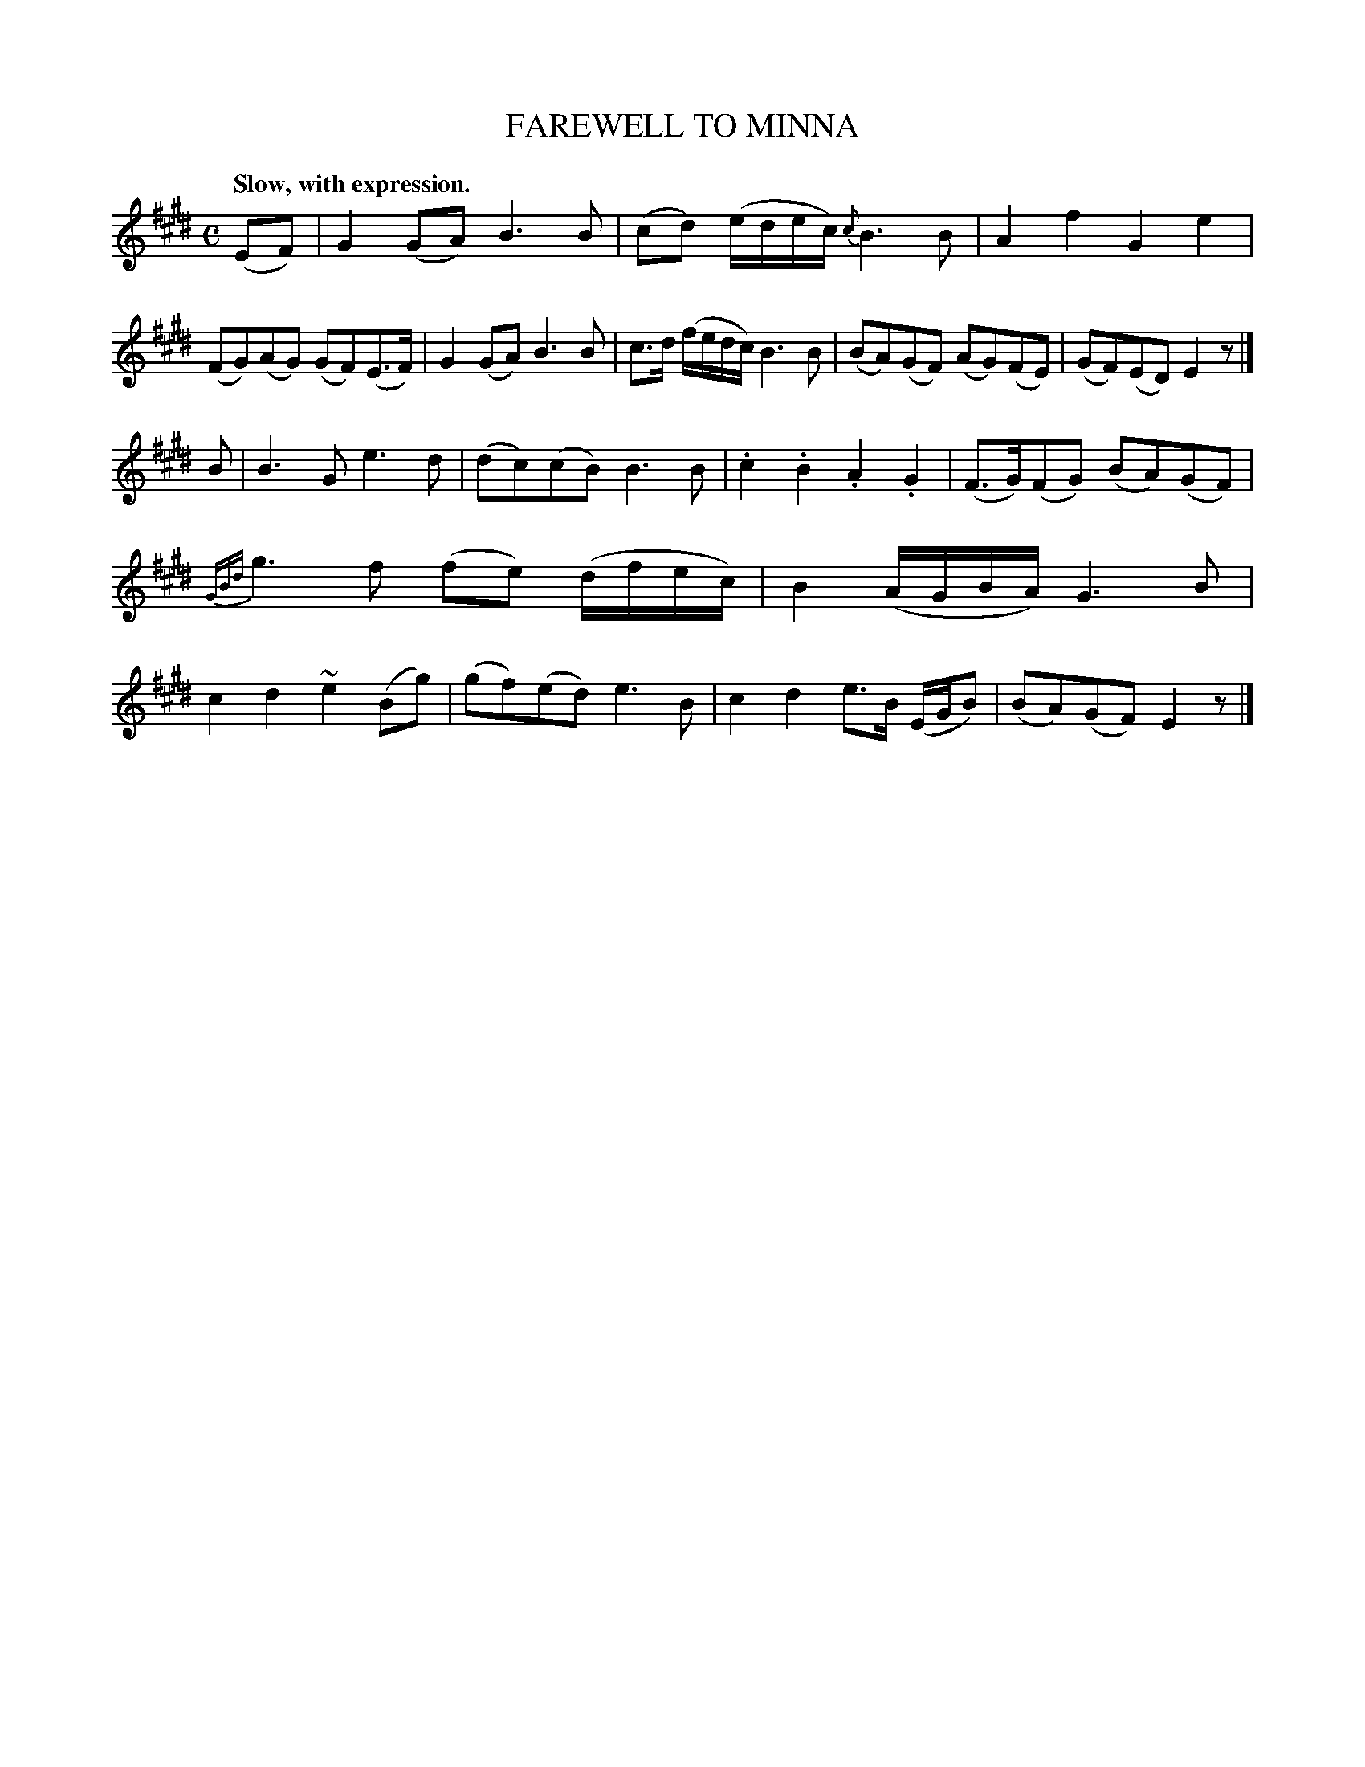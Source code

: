 X: 20292
T: FAREWELL TO MINNA
Q: "Slow, with expression."
%R: air, march
B: W. Hamilton "Universal Tune-Book" Vol. 2 Glasgow 1846 p.29 #2
S: http://s3-eu-west-1.amazonaws.com/itma.dl.printmaterial/book_pdfs/hamiltonvol2web.pdf
Z: 2016 John Chambers <jc:trillian.mit.edu>
M: C
L: 1/8
K: E
%%slurgraces yes
%%graceslurs yes
% - - - - - - - - - - - - - - - - - - - - - - - - -
(EF) |\
G2(GA) B3B | (cd) (e/d/e/c/) {c}B3B |\
A2f2 G2e2 | (FG)(AG) (GF)(E>F) |\
G2(GA) B3B | c>d (f/e/d/c/) B3B |\
(BA)(GF) (AG)(FE) | (GF)(ED) E2z |]
B |\
B3G e3d | (dc)(cB) B3B | .c2.B2 .A2.G2 |\
(F>G)(FG) (BA)(GF) |\
{GBd}g3f (fe) (d/f/e/c/) | B2 (A/G/B/A/) G3B |\
c2d2 ~e2(Bg) | (gf)(ed) e3B |\
c2d2 e>B (E/G/B) | (BA)(GF) E2z |]
% - - - - - - - - - - - - - - - - - - - - - - - - -
